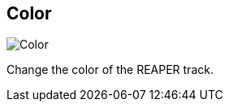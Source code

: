 ifdef::pdf-theme[[[inspector-track-color,Color]]]
ifndef::pdf-theme[[[inspector-track-color,Color]]]
== Color

image::generated/screenshots/elements/inspector/track/color.png[Color]

Change the color of the REAPER track.

